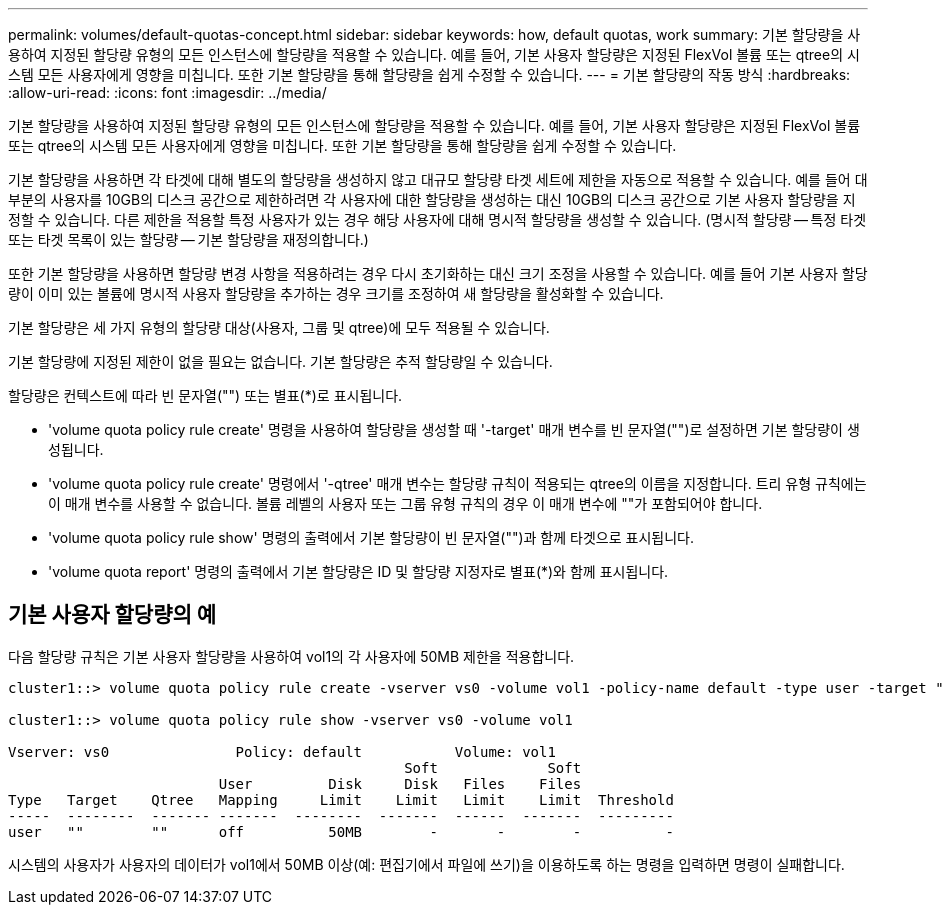 ---
permalink: volumes/default-quotas-concept.html 
sidebar: sidebar 
keywords: how, default quotas, work 
summary: 기본 할당량을 사용하여 지정된 할당량 유형의 모든 인스턴스에 할당량을 적용할 수 있습니다. 예를 들어, 기본 사용자 할당량은 지정된 FlexVol 볼륨 또는 qtree의 시스템 모든 사용자에게 영향을 미칩니다. 또한 기본 할당량을 통해 할당량을 쉽게 수정할 수 있습니다. 
---
= 기본 할당량의 작동 방식
:hardbreaks:
:allow-uri-read: 
:icons: font
:imagesdir: ../media/


[role="lead"]
기본 할당량을 사용하여 지정된 할당량 유형의 모든 인스턴스에 할당량을 적용할 수 있습니다. 예를 들어, 기본 사용자 할당량은 지정된 FlexVol 볼륨 또는 qtree의 시스템 모든 사용자에게 영향을 미칩니다. 또한 기본 할당량을 통해 할당량을 쉽게 수정할 수 있습니다.

기본 할당량을 사용하면 각 타겟에 대해 별도의 할당량을 생성하지 않고 대규모 할당량 타겟 세트에 제한을 자동으로 적용할 수 있습니다. 예를 들어 대부분의 사용자를 10GB의 디스크 공간으로 제한하려면 각 사용자에 대한 할당량을 생성하는 대신 10GB의 디스크 공간으로 기본 사용자 할당량을 지정할 수 있습니다. 다른 제한을 적용할 특정 사용자가 있는 경우 해당 사용자에 대해 명시적 할당량을 생성할 수 있습니다. (명시적 할당량 -- 특정 타겟 또는 타겟 목록이 있는 할당량 -- 기본 할당량을 재정의합니다.)

또한 기본 할당량을 사용하면 할당량 변경 사항을 적용하려는 경우 다시 초기화하는 대신 크기 조정을 사용할 수 있습니다. 예를 들어 기본 사용자 할당량이 이미 있는 볼륨에 명시적 사용자 할당량을 추가하는 경우 크기를 조정하여 새 할당량을 활성화할 수 있습니다.

기본 할당량은 세 가지 유형의 할당량 대상(사용자, 그룹 및 qtree)에 모두 적용될 수 있습니다.

기본 할당량에 지정된 제한이 없을 필요는 없습니다. 기본 할당량은 추적 할당량일 수 있습니다.

할당량은 컨텍스트에 따라 빈 문자열("") 또는 별표(*)로 표시됩니다.

* 'volume quota policy rule create' 명령을 사용하여 할당량을 생성할 때 '-target' 매개 변수를 빈 문자열("")로 설정하면 기본 할당량이 생성됩니다.
* 'volume quota policy rule create' 명령에서 '-qtree' 매개 변수는 할당량 규칙이 적용되는 qtree의 이름을 지정합니다. 트리 유형 규칙에는 이 매개 변수를 사용할 수 없습니다. 볼륨 레벨의 사용자 또는 그룹 유형 규칙의 경우 이 매개 변수에 ""가 포함되어야 합니다.
* 'volume quota policy rule show' 명령의 출력에서 기본 할당량이 빈 문자열("")과 함께 타겟으로 표시됩니다.
* 'volume quota report' 명령의 출력에서 기본 할당량은 ID 및 할당량 지정자로 별표(*)와 함께 표시됩니다.




== 기본 사용자 할당량의 예

다음 할당량 규칙은 기본 사용자 할당량을 사용하여 vol1의 각 사용자에 50MB 제한을 적용합니다.

[listing]
----
cluster1::> volume quota policy rule create -vserver vs0 -volume vol1 -policy-name default -type user -target "" -qtree "" -disk-limit 50m

cluster1::> volume quota policy rule show -vserver vs0 -volume vol1

Vserver: vs0               Policy: default           Volume: vol1
                                               Soft             Soft
                         User         Disk     Disk   Files    Files
Type   Target    Qtree   Mapping     Limit    Limit   Limit    Limit  Threshold
-----  --------  ------- -------  --------  -------  ------  -------  ---------
user   ""        ""      off          50MB        -       -        -          -
----
시스템의 사용자가 사용자의 데이터가 vol1에서 50MB 이상(예: 편집기에서 파일에 쓰기)을 이용하도록 하는 명령을 입력하면 명령이 실패합니다.
